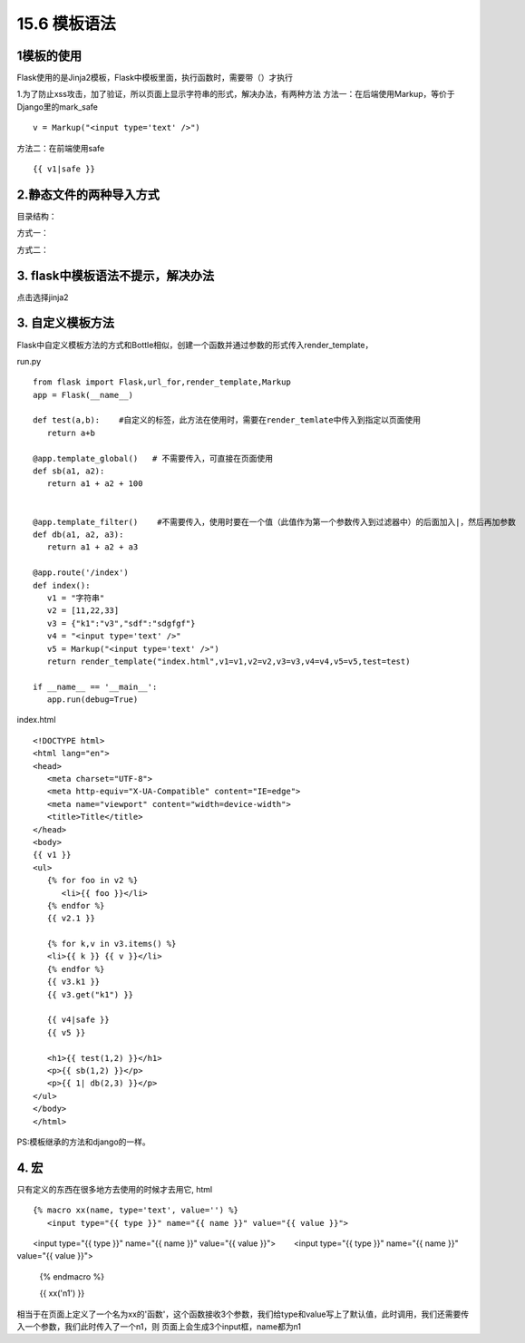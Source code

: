=========================
15.6 模板语法
=========================

1模板的使用
------------------------
Flask使用的是Jinja2模板，Flask中模板里面，执行函数时，需要带（）才执行

1.为了防止xss攻击，加了验证，所以页面上显示字符串的形式，解决办法，有两种方法
方法一：在后端使用Markup，等价于Django里的mark_safe

::

 v = Markup("<input type='text' />")

方法二：在前端使用safe

::

 {{ v1|safe }}

2.静态文件的两种导入方式 
------------------------------------

目录结构：

..  image:: ./image/18101703.png
    :align: center
    :alt: 目录结构

方式一：

..  image:: ./image/18101704.png
    :align: center
    :alt: 方式一


方式二：

..  image:: ./image/18101705.png
    :align: center
    :alt: 方式二

3. flask中模板语法不提示，解决办法
---------------------------------------------------

..  image:: ./image/18101706.png
    :align: center
    :alt: 语法提示

点击选择jinja2


3. 自定义模板方法
------------------------------------------

Flask中自定义模板方法的方式和Bottle相似，创建一个函数并通过参数的形式传入render_template，

run.py

::

 from flask import Flask,url_for,render_template,Markup
 app = Flask(__name__)

 def test(a,b):    #自定义的标签，此方法在使用时，需要在render_temlate中传入到指定以页面使用
    return a+b

 @app.template_global()   # 不需要传入，可直接在页面使用
 def sb(a1, a2):
    return a1 + a2 + 100


 @app.template_filter()    #不需要传入，使用时要在一个值（此值作为第一个参数传入到过滤器中）的后面加入|，然后再加参数
 def db(a1, a2, a3):
    return a1 + a2 + a3

 @app.route('/index')
 def index():
    v1 = "字符串"
    v2 = [11,22,33]
    v3 = {"k1":"v3","sdf":"sdgfgf"}
    v4 = "<input type='text' />"
    v5 = Markup("<input type='text' />")
    return render_template("index.html",v1=v1,v2=v2,v3=v3,v4=v4,v5=v5,test=test)

 if __name__ == '__main__':
    app.run(debug=True)

index.html

::

 <!DOCTYPE html>
 <html lang="en">
 <head>
    <meta charset="UTF-8">
    <meta http-equiv="X-UA-Compatible" content="IE=edge">
    <meta name="viewport" content="width=device-width">
    <title>Title</title>
 </head>
 <body>
 {{ v1 }}
 <ul>
    {% for foo in v2 %}
       <li>{{ foo }}</li>
    {% endfor %}
    {{ v2.1 }}

    {% for k,v in v3.items() %}
    <li>{{ k }} {{ v }}</li>
    {% endfor %}
    {{ v3.k1 }}
    {{ v3.get("k1") }}

    {{ v4|safe }}
    {{ v5 }}

    <h1>{{ test(1,2) }}</h1>
    <p>{{ sb(1,2) }}</p>
    <p>{{ 1| db(2,3) }}</p>
 </ul>
 </body>
 </html>

PS:模板继承的方法和django的一样。


4. 宏
---------------------------------------------

只有定义的东西在很多地方去使用的时候才去用它,
html

::

 {% macro xx(name, type='text', value='') %}
    <input type="{{ type }}" name="{{ name }}" value="{{ value }}">

　　<input type="{{ type }}" name="{{ name }}" value="{{ value }}">
　　<input type="{{ type }}" name="{{ name }}" value="{{ value }}">

 {% endmacro %}

 {{ xx('n1') }}


相当于在页面上定义了一个名为xx的'函数'，这个函数接收3个参数，我们给type和value写上了默认值，此时调用，我们还需要传入一个参数，我们此时传入了一个n1，则
页面上会生成3个input框，name都为n1